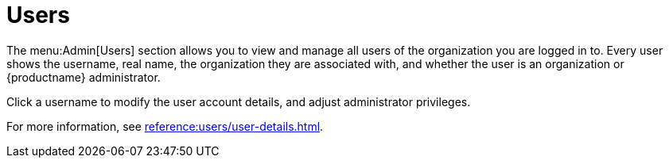 [[ref.webui.admin.users]]
= Users

The menu:Admin[Users] section allows you to view and manage all users of the organization you are logged in to.
Every user shows the username, real name, the organization they are associated with, and whether the user is an organization or {productname} administrator.

Click a username to modify the user account details, and adjust administrator privileges.

For more information, see xref:reference:users/user-details.adoc[].
